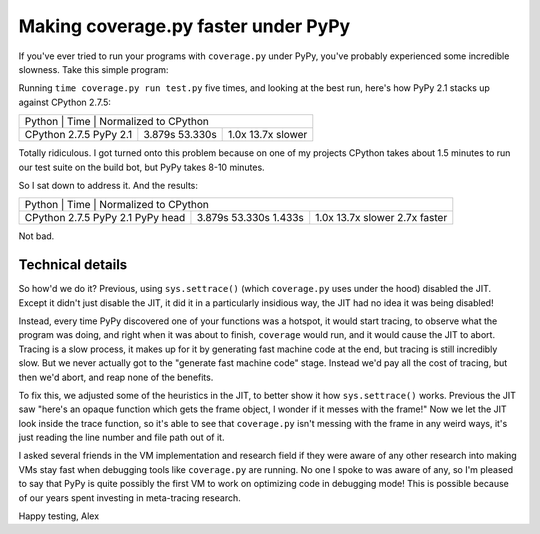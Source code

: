 Making coverage.py faster under PyPy
====================================

If you've ever tried to run your programs with ``coverage.py`` under PyPy,
you've probably experienced some incredible slowness. Take this simple
program:

.. source-code:: python

    def f():
        return 1


    def main():
        i = 10000000
        while i:
            i -= f()

    main()

Running ``time coverage.py run test.py`` five times, and looking at the best
run, here's how PyPy 2.1 stacks up against CPython 2.7.5:

+-------------------------------------------------+
| Python        | Time    | Normalized to CPython |
+---------------+---------+-----------------------+
| CPython 2.7.5 | 3.879s  | 1.0x                  |
| PyPy 2.1      | 53.330s | 13.7x slower          |
+---------------+---------+-----------------------+

Totally ridiculous. I got turned onto this problem because on one of my
projects CPython takes about 1.5 minutes to run our test suite on the build
bot, but PyPy takes 8-10 minutes.

So I sat down to address it. And the results:

+-------------------------------------------------+
| Python        | Time    | Normalized to CPython |
+---------------+---------+-----------------------+
| CPython 2.7.5 | 3.879s  | 1.0x                  |
| PyPy 2.1      | 53.330s | 13.7x slower          |
| PyPy head     | 1.433s  | 2.7x faster           |
+---------------+---------+-----------------------+

Not bad.

Technical details
-----------------

So how'd we do it? Previous, using ``sys.settrace()`` (which ``coverage.py``
uses under the hood) disabled the JIT. Except it didn't just disable the JIT,
it did it in a particularly insidious way, the JIT had no idea it was being
disabled!

Instead, every time PyPy discovered one of your functions was a hotspot, it
would start tracing, to observe what the program was doing, and right when it
was about to finish, ``coverage`` would run, and it would cause the JIT to
abort. Tracing is a slow process, it makes up for it by generating fast machine
code at the end, but tracing is still incredibly slow. But we never actually
got to the "generate fast machine code" stage. Instead we'd pay all the cost of
tracing, but then we'd abort, and reap none of the benefits.

To fix this, we adjusted some of the heuristics in the JIT, to better show it
how ``sys.settrace()`` works. Previous the JIT saw "here's an opaque function
which gets the frame object, I wonder if it messes with the frame!" Now we let
the JIT look inside the trace function, so it's able to see that
``coverage.py`` isn't messing with the frame in any weird ways, it's just
reading the line number and file path out of it.

I asked several friends in the VM implementation and research field if they
were aware of any other research into making VMs stay fast when debugging tools
like ``coverage.py`` are running. No one I spoke to was aware of any, so I'm
pleased to say that PyPy is quite possibly the first VM to work on optimizing
code in debugging mode! This is possible because of our years spent investing
in meta-tracing research.

Happy testing,
Alex
